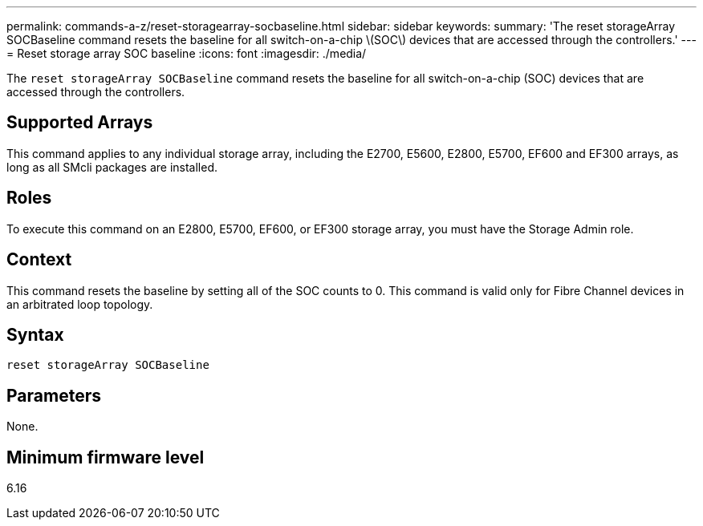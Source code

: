 ---
permalink: commands-a-z/reset-storagearray-socbaseline.html
sidebar: sidebar
keywords: 
summary: 'The reset storageArray SOCBaseline command resets the baseline for all switch-on-a-chip \(SOC\) devices that are accessed through the controllers.'
---
= Reset storage array SOC baseline
:icons: font
:imagesdir: ./media/

[.lead]
The `reset storageArray SOCBaseline` command resets the baseline for all switch-on-a-chip (SOC) devices that are accessed through the controllers.

== Supported Arrays

This command applies to any individual storage array, including the E2700, E5600, E2800, E5700, EF600 and EF300 arrays, as long as all SMcli packages are installed.

== Roles

To execute this command on an E2800, E5700, EF600, or EF300 storage array, you must have the Storage Admin role.

== Context

This command resets the baseline by setting all of the SOC counts to 0. This command is valid only for Fibre Channel devices in an arbitrated loop topology.

== Syntax

----
reset storageArray SOCBaseline
----

== Parameters

None.

== Minimum firmware level

6.16

